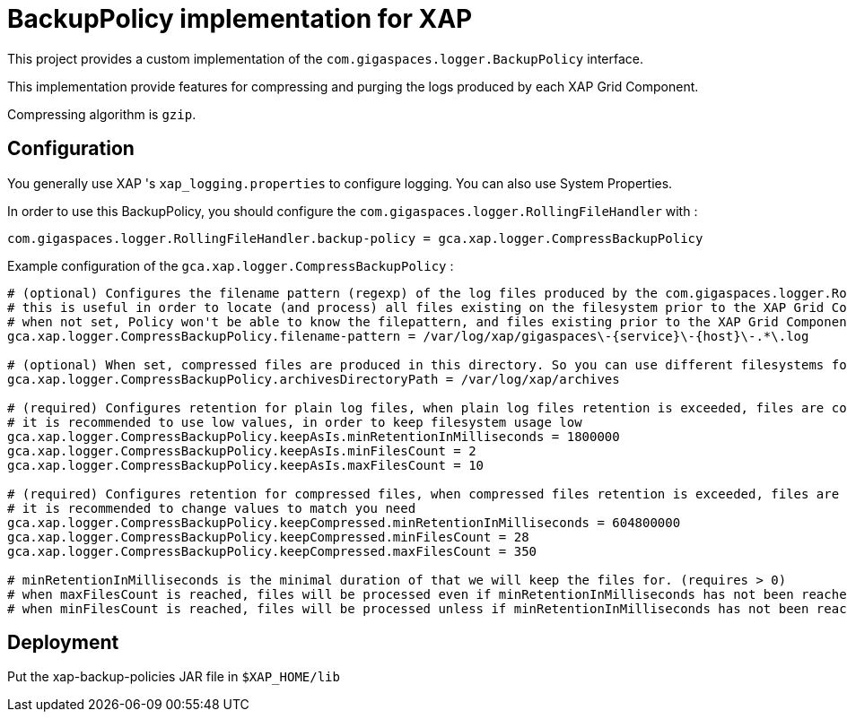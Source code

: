 = BackupPolicy implementation for XAP

This project provides a custom implementation of the ```com.gigaspaces.logger.BackupPolicy``` interface.

This implementation provide features for compressing and purging the logs produced by each XAP Grid Component.

Compressing algorithm is ```gzip```.

== Configuration

You generally use XAP 's ```xap_logging.properties``` to configure logging. You can also use System Properties.

In order to use this BackupPolicy, you should configure the ```com.gigaspaces.logger.RollingFileHandler``` with :
```
com.gigaspaces.logger.RollingFileHandler.backup-policy = gca.xap.logger.CompressBackupPolicy
```

Example configuration of the ```gca.xap.logger.CompressBackupPolicy``` :

```
# (optional) Configures the filename pattern (regexp) of the log files produced by the com.gigaspaces.logger.RollingFileHandler, generally this pattern will match the value of com.gigaspaces.logger.RollingFileHandler.filename-pattern
# this is useful in order to locate (and process) all files existing on the filesystem prior to the XAP Grid Component startup.
# when not set, Policy won't be able to know the filepattern, and files existing prior to the XAP Grid Component startup won't be processed.
gca.xap.logger.CompressBackupPolicy.filename-pattern = /var/log/xap/gigaspaces\-{service}\-{host}\-.*\.log

# (optional) When set, compressed files are produced in this directory. So you can use different filesystems for plain logs and for compressed logs. When no set, compressed files are produced in the directory containing the plain log file.
gca.xap.logger.CompressBackupPolicy.archivesDirectoryPath = /var/log/xap/archives

# (required) Configures retention for plain log files, when plain log files retention is exceeded, files are compressed
# it is recommended to use low values, in order to keep filesystem usage low
gca.xap.logger.CompressBackupPolicy.keepAsIs.minRetentionInMilliseconds = 1800000
gca.xap.logger.CompressBackupPolicy.keepAsIs.minFilesCount = 2
gca.xap.logger.CompressBackupPolicy.keepAsIs.maxFilesCount = 10

# (required) Configures retention for compressed files, when compressed files retention is exceeded, files are deleted
# it is recommended to change values to match you need
gca.xap.logger.CompressBackupPolicy.keepCompressed.minRetentionInMilliseconds = 604800000
gca.xap.logger.CompressBackupPolicy.keepCompressed.minFilesCount = 28
gca.xap.logger.CompressBackupPolicy.keepCompressed.maxFilesCount = 350

# minRetentionInMilliseconds is the minimal duration of that we will keep the files for. (requires > 0)
# when maxFilesCount is reached, files will be processed even if minRetentionInMilliseconds has not been reached. (requires >= minFilesCount)
# when minFilesCount is reached, files will be processed unless if minRetentionInMilliseconds has not been reached (requires > 0)
```

== Deployment

Put the xap-backup-policies JAR file in `$XAP_HOME/lib`
